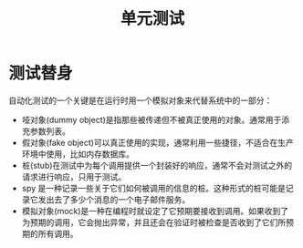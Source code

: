 #+TITLE:      单元测试

* 目录                                                    :TOC_4_gh:noexport:
- [[#测试替身][测试替身]]

* 测试替身
  自动化测试的一个关键是在运行时用一个模拟对象来代替系统中的一部分：
  + 哑对象(dummy object)是指那些被传递但不被真正使用的对象。通常用于添充参数列表。
  + 假对象(fake object)可以真正使用的实现，通常利用一些捷径，不适合在生产环境中使用，比如内存数据库。
  + 桩(stub)在测试中为每个调用提供一个封装好的响应，通常不会对测试之外的请求进行响应，只用于测试。
  + spy 是一种记录一些关于它们如何被调用的信息的桩。这种形式的桩可能是记录它发出去了多少个消息的一个电子邮件服务。
  + 模拟对象(mock)是一种在编程时就设定了它预期要接收到调用。如果收到了为预期的调用，它会抛出异常，并且还会在验证时被检查是否收到了它们所预期的所有调用。


